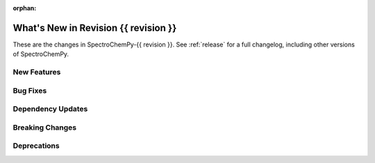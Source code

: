 
:orphan:

What's New in Revision {{ revision }}
---------------------------------------------------------------------------------------

These are the changes in SpectroChemPy-{{ revision }}.
See :ref:`release` for a full changelog, including other versions of SpectroChemPy.

..
   Do not remove the ``revision`` marker. It will be replaced during doc building.
   Also do not delete the section titles.
   Add your list of changes between (Add here) and (section) comments
   keeping a blank line before and after this list.

.. section

New Features
~~~~~~~~~~~~
.. Add here new public features (do not delete this comment)


.. section

Bug Fixes
~~~~~~~~~
.. Add here new bug fixes (do not delete this comment)


.. section

Dependency Updates
~~~~~~~~~~~~~~~~~~
.. Add here new dependency updates (do not delete this comment)


.. section

Breaking Changes
~~~~~~~~~~~~~~~~
.. Add here new breaking changes (do not delete this comment)


.. section

Deprecations
~~~~~~~~~~~~
.. Add here new deprecations (do not delete this comment)
